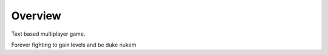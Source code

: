 =========
Overview
=========

Text based multiplayer game.

Forever fighting to gain levels and be duke nukem

